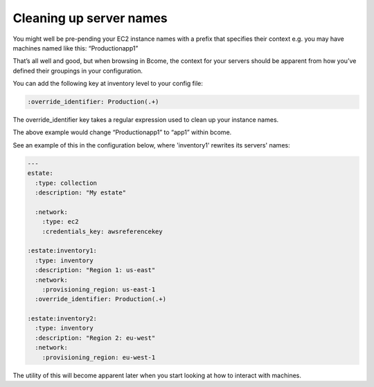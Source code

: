 ************************
Cleaning up server names
************************

You might well be pre-pending your EC2 instance names with a prefix that specifies their context e.g. you may have machines named like this: “Productionapp1”

That’s all well and good, but when browsing in Bcome, the context for your servers should be apparent from how you’ve defined their groupings in your configuration.

You can add the following key at inventory level to your config file:

.. code-block:: yaml

   :override_identifier: Production(.+)

The override_identifier key takes a regular expression used to clean up your instance names.

The above example would change “Productionapp1” to “app1” within bcome.

See an example of this in the configuration below, where 'inventory1' rewrites its servers' names:

.. code-block:: yaml

   ---
   estate:
     :type: collection
     :description: "My estate"

     :network:
       :type: ec2
       :credentials_key: awsreferencekey

   :estate:inventory1:
     :type: inventory
     :description: "Region 1: us-east" 
     :network:
       :provisioning_region: us-east-1
     :override_identifier: Production(.+)

   :estate:inventory2:
     :type: inventory
     :description: "Region 2: eu-west"
     :network:
       :provisioning_region: eu-west-1

The utility of this will become apparent later when you start looking at how to interact with machines.

